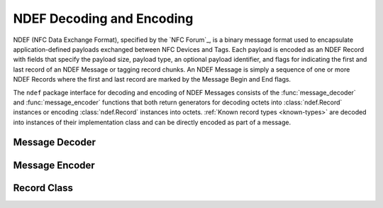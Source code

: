 .. -*- mode: rst; fill-column: 80 -*-

NDEF Decoding and Encoding
==========================

NDEF (NFC Data Exchange Format), specified by the `NFC Forum`_, is a binary
message format used to encapsulate application-defined payloads exchanged
between NFC Devices and Tags. Each payload is encoded as an NDEF Record with
fields that specify the payload size, payload type, an optional payload
identifier, and flags for indicating the first and last record of an NDEF
Message or tagging record chunks. An NDEF Message is simply a sequence of one or
more NDEF Records where the first and last record are marked by the Message
Begin and End flags.

The ``ndef`` package interface for decoding and encoding of NDEF Messages
consists of the :func:`message_decoder` and :func:`message_encoder` functions
that both return generators for decoding octets into :class:`ndef.Record`
instances or encoding :class:`ndef.Record` instances into octets. :ref:`Known
record types <known-types>` are decoded into instances of their implementation
class and can be directly encoded as part of a message.

Message Decoder
---------------

.. function:: message_decoder( [stream_or_bytes [, errors [, known_records]]] )

   Returns a generator function that decodes NDEF Records from a file-like,
   byte-oriented stream or a bytes object given by the *stream_or_bytes*
   argument. When the *errors* argument is set to 'strict' (the default), the
   decoder expects a valid NDEF Message with Message Begin and End flags set for
   the first and last record and decoding of known record types will fail for
   any format errors. Minor format errors are accepted when *errors* is set to
   'relax'. With *errors* set to 'ignore' the decoder silently stops when a
   non-correctable error is encountered. The *known_records* argument provides
   the mapping of record type strings to class implementations. It defaults to
   all global records implemented by `ndeflib` or additionally registered from
   user code. It's main use would probably be to force decoding into base
   records with `known_records={}`.

   :param stream_or_bytes: message data octets
   :type stream_or_bytes: byte stream or bytes object
   :param str errors: error handling strategy, may be 'strict', 'relax' or 'ignore'
   :param dict known_records: mapping of known record types to implementation classes
   :raises ndef.DecodeError: for data format errors (unless *errors* is set to 'ignore')

   >>> import ndef
   >>> octets = bytearray.fromhex('910303414243616263 5903030144454630646566')
   >>> decoder = ndef.message_decoder(octets)
   >>> next(decoder)
   ndef.record.Record('urn:nfc:wkt:ABC', '', bytearray(b'abc'))
   >>> next(decoder)
   ndef.record.Record('urn:nfc:wkt:DEF', '0', bytearray(b'def'))
   >>> next(decoder)
   Traceback (most recent call last):
     File "<stdin>", line 1, in <module>
   StopIteration
   >>> message = list(ndef.message_decoder(octets))
   >>> len(message)
   2


Message Encoder
---------------

.. function:: message_encoder( [message [, stream]] )

   Returns a generator function that encodes :class:`ndef.Record` objects into
   an NDEF Message octet sequence. The *message* argument is either an iterable
   of records or None, if *message* is None the records must be sequentially
   send to the encoder (as for any generator the first send value must be None,
   specific to the message encoder is that octets are generated for the previous
   record and a final None value must be send for the last record octets). The
   *stream* argument controls the output of the generator function. If *stream*
   is None, the generator yields a bytes object for each encoded record.
   Otherwise, it must be a file-like, byte-oriented stream that receives the
   encoded octets and the generator yields the number of octets written per
   record.

   :param message: sequence of records to encode
   :type message: iterable or None
   :param stream: file-like output stream
   :type stream: byte stream or None
   :raises ndef.EncodeError: for invalid record parameter values or types 

   >>> import ndef
   >>> record1 = ndef.Record('urn:nfc:wkt:ABC', '1', b'abc')
   >>> record2 = ndef.Record('urn:nfc:wkt:DEF', '2', b'def')
   >>> encoder = ndef.message_encoder()
   >>> encoder.send(None)
   >>> encoder.send(record1)
   >>> encoder.send(record2)
   b'\x99\x03\x03\x01ABC1abc'
   >>> encoder.send(None)
   b'Y\x03\x03\x01DEF2def'
   >>> message = [record1, record2]
   >>> b''.join((ndef.message_encoder(message)))
   b'\x99\x03\x03\x01ABC1abcY\x03\x03\x01DEF2def'
   >>> list((ndef.message_encoder(message, open('/dev/null', 'wb'))))
   [11, 11]



Record Class
------------

.. class:: Record( [type [, name [, data]]] )

   This class implements generic decoding and encoding of an NDEF Record and is
   the base for all specialized record type classes. The NDEF Record Payload
   Type encoded by the TNF (Type Name Format) and TYPE field is represented by a
   single *type* string argument:

   *Empty (TNF 0)*

     An *Empty* record has no TYPE, ID, and PAYLOAD fields. This is set if the
     *type* argument is absent, None, or an empty string. Encoding ignores
     whatever is set as *name* and *data*, producing just the short length
     record ``b'\x10\x00\x00'``.

   *NFC Forum Well Known Type (TNF 1)*

     An *NFC Forum Well Known Type* is a URN (:rfc:`2141`) with namespace
     identifier (NID) ``nfc`` and the namespace specific string (NSS) prefixed
     with ``wkt:``. When encoding, the type is written as a relative-URI
     (cf. :rfc:`3986`), omitting the NID and the prefix. For example, the type
     ``urn:nfc:wkt:T`` is encoded as TNF 1, TYPE ``T``.

   *Media-type as defined in RFC 2046 (TNF 2)*

     A *media-type* follows the media-type grammar defined in :rfc:`2046`.
     Records that carry a payload with an existing, registered media type should
     use this record type. Note that the record type indicates the type of the
     payload; it does not refer to a MIME message that contains an entity of the
     given type. For example, the media type 'image/jpeg' indicates that the
     payload is an image in JPEG format using JFIF encoding as defined by
     :rfc:`2046`.

   *Absolute URI as defined in RFC 3986 (TNF 3)*

     An *absolute-URI* follows the absolute-URI BNF construct defined by
     :rfc:`3986`. This type can be used for payloads that are defined by
     URIs. For example, records that carry a payload with an XML-based message
     type may use the XML namespace identifier of the root element as the record
     type, like a SOAP/1.1 message may be
     ``http://schemas.xmlsoap.org/soap/envelope/``.

   *NFC Forum External Type (TNF 4)*

     An *NFC Forum External Type* is a URN (:rfc:`2141`) with namespace
     identifier (NID) ``nfc`` and the namespace specific string (NSS) prefixed
     with ``ext:``. When encoding, the type is written as a relative-URI
     (cf. :rfc:`3986`), omitting the NID and the prefix. For example, the type
     ``urn:nfc:ext:nfcpy.org:T`` will be encoded as TNF 4, TYPE ``nfcpy.org:T``.

   *Unknown (TNF 5)*

     The *Unknown* record type indicates that the type of the payload is
     unknown, similar to the ``application/octet-stream`` media type. It is set
     with the *type* argument ``unknown`` and encoded with an empty TYPE field.

   *Unchanged (TNF 6)*

     The *Unchanged* record type is used for all except the first record in a
     chunked payload. It is set with the *type* argument ``unchanged`` and
     encoded with an empty TYPE field.

   The *type* argument sets the final value of the :attr:`type` attribute, which
   provides the value only for reading. The *name* and *data* argument set the
   initial values of the :attr:`name` and :attr:`data` attributes. They can both
   be changed later.

   :param str type: final value for the :attr:`type` attribute
   :param str name: initial value for the see :attr:`name` attribute
   :param bytes data: initial value for the :attr:`data` attribute


   .. attribute:: type

      The record type is a read-only text string set either by decoding or
      through initialization.

   .. attribute:: name

      The record name is a text string that corresponds to the NDEF Record ID
      field. The maximum capacity is 255 8-bit characters, converted in and out
      as latin-1.

   .. attribute:: data

      The record data is a bytearray with the sequence of octets that correspond
      to the NDEF Record PAYLOAD field. The attribute itself is readonly but the
      bytearray content can be changed. Note that for derived record classes
      this becomes a read-only bytes object with the content encoded from the
      record's attributes.

   .. attribute:: MAX_PAYLOAD_SIZE

      This is a class data attribute that restricts the decodable and encodable
      maximum NDEF Record PAYLOAD size from the theoretical value of up to 4GB
      to 1MB. If needed, a different value can be assigned to the record class:
      ``ndef.Record.MAX_PAYLOAD_SIZE = 100*1024``

   .. classmethod:: register_type(record_class)

      Register a derived record class as a known type for decoding. This creates
      an entry for the record_class type string to be decoded as a record_class
      instance. Beyond internal use this is needed for :ref:`adding private
      records <extending>`.
